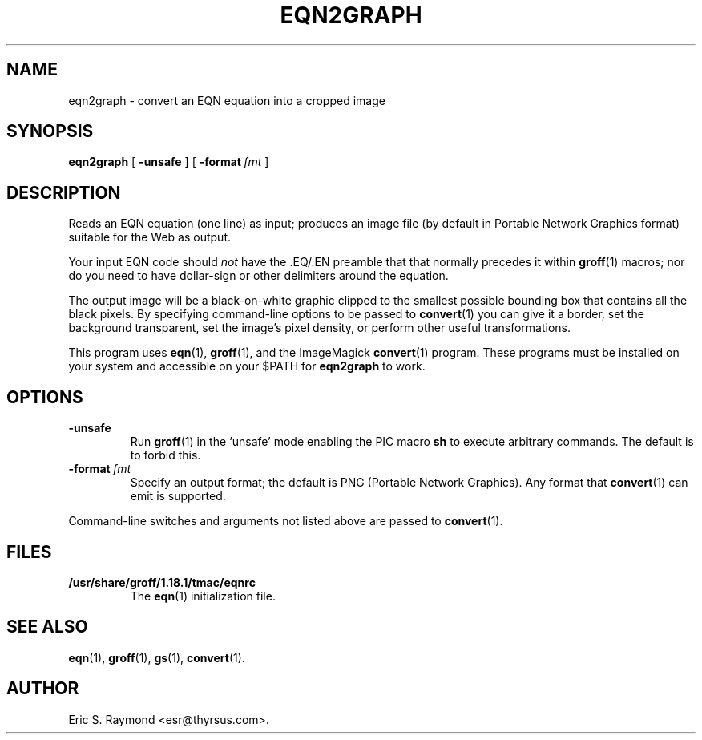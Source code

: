 .\" $Id: eqn2graph.man,v 1.2 2002/08/21 17:29:17 wlemb Exp $
.\" This documentation is released to the public domain.
.
.
.\" Like TP, but if specified indent is more than half
.\" the current line-length - indent, use the default indent.
.de Tp
.ie \\n(.$=0:((0\\$1)*2u>(\\n(.lu-\\n(.iu)) .TP
.el .TP "\\$1"
..
.
.
.TH EQN2GRAPH 1 "21 August 2002" "Groff Version 1.18.1"
.IX eqn2graph
.SH NAME
eqn2graph \- convert an EQN equation into a cropped image
.
.
.SH SYNOPSIS
.B eqn2graph
[
.B \-unsafe
]
[
.BI \-format\  fmt
]
.
.
.SH DESCRIPTION
Reads an EQN equation (one line) as input; produces an image
file (by default in Portable Network Graphics format) suitable for the
Web as output.
.P
Your input EQN code should \fInot\fR have the .EQ/.EN preamble that
that normally precedes it within 
.BR groff (1) 
macros; nor do you need to have dollar-sign or other delimiters
around the equation.
.P
The output image will be a black-on-white graphic clipped to the
smallest possible bounding box that contains all the black pixels.
By specifying command-line options to be passed to 
.BR convert (1)
you can give it a border, set the background transparent, set the
image's pixel density, or perform other useful transformations.
.P
This program uses 
.BR eqn (1),
.BR groff (1),
and the ImageMagick 
.BR convert (1)
program.
These programs must be installed on your system and accessible on your
$PATH for \fBeqn2graph\fR to work.
.
.
.SH OPTIONS
.TP
.B \-unsafe
Run 
.BR groff (1)
in the `unsafe' mode enabling the PIC macro
.B sh
to execute arbitrary commands.
The default is to forbid this.
.TP
.BI \-format\  fmt
Specify an output format; the default is PNG (Portable Network Graphics).
Any format that
.BR convert (1)
can emit is supported.
.PP
Command-line switches and arguments not listed above are passed to
.BR convert (1).
.
.
.SH FILES
.Tp \w'\fB/usr/share/groff/1.18.1/tmac/eqnrc'u+2n
.B /usr/share/groff/1.18.1/tmac/eqnrc
The 
.BR eqn (1)
initialization file.
.
.
.SH "SEE ALSO"
.BR eqn (1),
.BR groff (1),
.BR gs (1),
.BR convert (1).
.
.
.SH AUTHOR
Eric S. Raymond <esr@thyrsus.com>.
.
.\" Local Variables:
.\" mode: nroff
.\" End:
